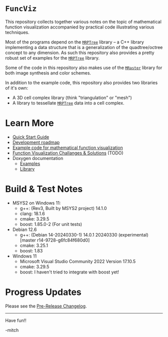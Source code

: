 * =FuncViz=

This repository collects together various notes on the topic of
mathematical function visualization accompanied by practical code
illustrating various techniques.

Most of the programs depend on the
[[https://github.com/richmit/MRPTree][=MRPTree=]] library -- a C++
library implementing a data structure that is a generalization of the
quadtree/octree concept to any dimension.  As such this repository
also provides a pretty robust set of examples for the
[[https://github.com/richmit/MRPTree][=MRPTree=]] library.

Some of the code in this repository also makes use of the
[[https://github.com/richmit/MRaster][=MRaster=]] library for both
image synthesis and color schemes.

In addition to the example code, this repository also provides two
libraries of it's own:
  - A 3D cell complex library (think "triangulation" or "mesh")
  - A library to tessellate [[https://github.com/richmit/MRPTree][=MRPTree=]] data into a cell complex.

* Learn More

 - [[https://richmit.github.io/FuncViz/QuickStart.html][Quick Start Guide]]
 - [[https://richmit.github.io/FuncViz/roadmap.html][Development roadmap]]
 - [[https://richmit.github.io/FuncViz/func-viz/func-viz.html][Example code for mathematical function visualization]]
 - [[https://richmit.github.io/FuncViz/cookbook/cookbook.html][Function Visualization Challanges & Solutions]] (TODO)
 - Doxygen documentation
   - [[https://www.mitchr.me/SS/FuncViz/doc-examples/autodocs/html/index.html][Examples]]
   - [[https://www.mitchr.me/SS/FuncViz/doc-lib/autodocs/html/index.html][Library]]

* Build & Test Notes

 - MSYS2 on Windows 11:
   - g++: (Rev3, Built by MSYS2 project) 14.1.0
   - clang: 18.1.6
   - cmake: 3.29.5
   - boost: 1.85.0-2 (For unit tests)
 - Debian 12.6
   - g++: (Debian 14-20240330-1) 14.0.1 20240330 (experimental) [master r14-9728-g6fc84f680d0]
   - cmake: 3.25.1
   - boost: 1.83
 - Windows 11
   - Microsoft Visual Studio Community 2022 Version 17.10.5
   - cmake: 3.29.5
   - boost: I haven't tried to integrate with boost yet!

* Progress Updates

Please see the [[https://richmit.github.io/FuncViz/changelog.html#pre-release-changelog][Pre-Release Changelog]].

--------------------

Have fun!!

-mitch
